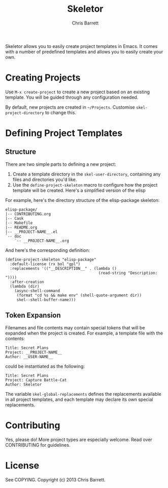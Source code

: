#+TITLE: Skeletor
#+AUTHOR: Chris Barrett

Skeletor allows you to easily create project templates in Emacs. It comes with a
number of predefined templates and allows you to easily create your own.

* Creating Projects
Use =M-x create-project= to create a new project based on an existing template.
You will be guided through any configuration needed.

By default, new projects are created in =~/Projects=. Customise
=skel-project-directory= to change this.

* Defining Project Templates
** Structure
There are two simple parts to defining a new project:

1. Create a template directory in the =skel-user-directory=, containing any
   files and directories you'd like.
2. Use the =define-project-skeleton= macro to configure how the project template
   will be created. Here's a simplified version of the elisp

For example, here's the directory structure of the elisp-package skeleton:
#+begin_example
elisp-package/
|-- CONTRIBUTING.org
|-- Cask
|-- Makefile
|-- README.org
|-- __PROJECT-NAME__.el
`-- doc
    `-- __PROJECT-NAME__.org
#+end_example

And here's the corresponding definition:
#+begin_src elisp
(define-project-skeleton "elisp-package"
  :default-license (rx bol "gpl")
  :replacements '(("__DESCRIPTION__" . (lambda ()
                                         (read-string "Description: "))))
  :after-creation
  (lambda (dir)
    (async-shell-command
     (format "cd %s && make env" (shell-quote-argument dir))
     skel--shell-buffer-name)))
#+end_src

** Token Expansion

Filenames and file contents may contain special tokens that will be expanded
when the project is created. For example, a template file with the contents:

#+begin_example
Title: Secret Plans
Project: __PROJECT-NAME__
Author: __USER-NAME__
#+end_example

could be instantiated as the following:

#+begin_example
Title: Secret Plans
Project: Capture Battle-Cat
Author: Skeletor
#+end_example

The variable =skel-global-replacements= defines the replacements available in
all project templates, and each template may declare its own special replacements.

* Contributing
Yes, please do! More project types are especially welcome. Read over
CONTRIBUTING for guidelines.

* License
See COPYING. Copyright (c) 2013 Chris Barrett.

